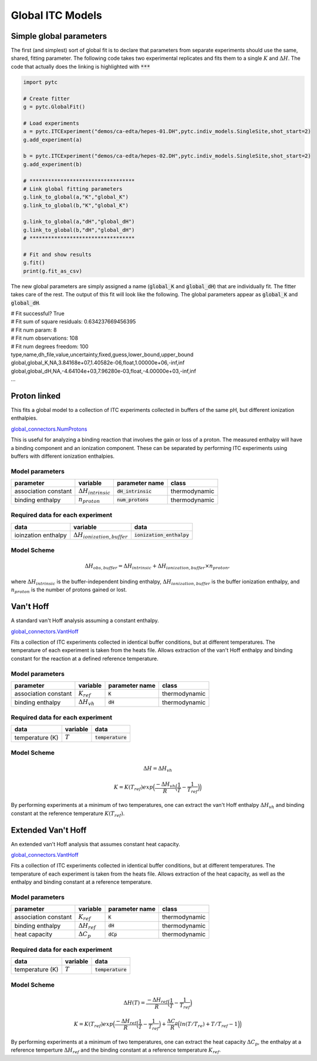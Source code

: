 =================
Global ITC Models
=================

Simple global parameters
------------------------

The first (and simplest) sort of global fit is to declare that parameters
from separate experiments should use the same, shared, fitting parameter.  The
following code takes two experimental replicates and fits them to a single
:math:`K` and :math:`\Delta H`.  The code that actually does the linking is
highlighted with :code:`***`

.. sourcecode:: python

    import pytc

    # Create fitter
    g = pytc.GlobalFit()

    # Load experiments
    a = pytc.ITCExperiment("demos/ca-edta/hepes-01.DH",pytc.indiv_models.SingleSite,shot_start=2)
    g.add_experiment(a)

    b = pytc.ITCExperiment("demos/ca-edta/hepes-02.DH",pytc.indiv_models.SingleSite,shot_start=2)
    g.add_experiment(b)

    # **********************************
    # Link global fitting parameters
    g.link_to_global(a,"K","global_K")
    g.link_to_global(b,"K","global_K")

    g.link_to_global(a,"dH","global_dH")
    g.link_to_global(b,"dH","global_dH")
    # **********************************
     
    # Fit and show results
    g.fit()
    print(g.fit_as_csv)

The new global parameters are simply assigned a name (:code:`global_K` and 
:code:`global_dH`) that are individually fit.  The fitter takes care of the
rest. The output of this fit will look like the following.  The 
global parameters appear as :code:`global_K` and :code:`global_dH`.

| # Fit successful? True
| # Fit sum of square residuals: 0.634237669456395
| # Fit num param: 8
| # Fit num observations: 108
| # Fit num degrees freedom: 100
| type,name,dh_file,value,uncertainty,fixed,guess,lower_bound,upper_bound
| global,global_K,NA,3.84168e+07,1.40582e-06,float,1.00000e+06,-inf,inf
| global,global_dH,NA,-4.64104e+03,7.96280e-03,float,-4.00000e+03,-inf,inf
| ...

Proton linked
--------------

This fits a global model to a collection of ITC experiments collected in buffers
of the same pH, but different ionization enthalpies. 

`global_connectors\.NumProtons <https://github.com/harmslab/pytc/blob/master/pytc/global_connectors/num_protons.py>`_

This is useful for analyzing a binding reaction that involves the gain or loss of
a proton.  The measured enthalpy will have a binding component and an ionization
component.  These can be separated by performing ITC experiments using buffers
with different ionization enthalpies. 

Model parameters
~~~~~~~~~~~~~~~~
+---------------------------------+------------------------------+----------------------------+---------------+
|parameter                        | variable                     | parameter name             | class         |
+=================================+==============================+============================+===============+
|association constant             | :math:`\Delta H_{intrinsic}` | :code:`dH_intrinsic`       | thermodynamic |
+---------------------------------+------------------------------+----------------------------+---------------+
|binding enthalpy                 | :math:`n_{proton}`           | :code:`num_protons`        | thermodynamic |
+---------------------------------+------------------------------+----------------------------+---------------+

Required data for each experiment
~~~~~~~~~~~~~~~~~~~~~~~~~~~~~~~~~
+---------------------------------+--------------------------------------+----------------------------+
|data                             | variable                             | data                       |
+=================================+======================================+============================+
|ioinzation enthalpy              | :math:`\Delta H_{ionization,buffer}` | :code:`ionization_enthalpy`|      
+---------------------------------+--------------------------------------+----------------------------+

Model Scheme
~~~~~~~~~~~~

.. math::
    \Delta H_{obs,buffer} = \Delta H_{intrinsic} + \Delta H_{ionization,buffer} \times n_{proton},

where :math:`\Delta H_{intrinsic}` is the buffer-independent binding enthalpy, 
:math:`\Delta H_{ionization,buffer}` is the buffer ionization enthalpy, and 
:math:`n_{proton}` is the number of protons gained or lost.  


Van't Hoff
----------

A standard van't Hoff analysis assuming a constant enthalpy.

`global_connectors\.VantHoff <https://github.com/harmslab/pytc/blob/master/pytc/global_connectors/vant_hoff.py>`_

Fits a collection of ITC experiments collected in identical buffer conditions, but
at different temperatures.  The temperature of each experiment is taken from the
heats file.  Allows extraction of the van't Hoff enthalpy and binding constant 
for the reaction at a defined reference temperature.

Model parameters
~~~~~~~~~~~~~~~~
+---------------------------------+------------------------------+----------------------------+---------------+
|parameter                        | variable                     | parameter name             | class         |
+=================================+==============================+============================+===============+
|association constant             | :math:`K_{ref}`              | :code:`K`                  | thermodynamic |
+---------------------------------+------------------------------+----------------------------+---------------+
|binding enthalpy                 | :math:`\Delta H_{vh}`        | :code:`dH`                 | thermodynamic |
+---------------------------------+------------------------------+----------------------------+---------------+

Required data for each experiment
~~~~~~~~~~~~~~~~~~~~~~~~~~~~~~~~~
+---------------------------------+--------------------------------------+----------------------------+
|data                             | variable                             | data                       |
+=================================+======================================+============================+
|temperature (K)                  | :math:`T`                            | :code:`temperature`        |      
+---------------------------------+--------------------------------------+----------------------------+

Model Scheme
~~~~~~~~~~~~

.. math::
    \Delta H = \Delta H_{vh}
.. math::
    K = K(T_{ref})exp \Big ( \frac{-\Delta H_{vh}}{R} \Big (\frac{1}{T} - \frac{1}{T_{ref}} \Big ) \Big )

By performing experiments at a minimum of two temperatures, one can extract the
van't Hoff enthalpy :math:`\Delta H_{vh}` and binding constant at the reference 
temperature :math:`K(T_{ref})`.


Extended Van't Hoff
-------------------

An extended van't Hoff analysis that assumes constant heat capacity.

`global_connectors\.VantHoff <https://github.com/harmslab/pytc/blob/master/pytc/global_connectors/vant_hoff_extended.py>`_

Fits a collection of ITC experiments collected in identical buffer conditions, but
at different temperatures.  The temperature of each experiment is taken from the
heats file.  Allows extraction of the heat capacity, as well as the enthalpy and 
binding constant at a reference temperature. 

Model parameters
~~~~~~~~~~~~~~~~
+---------------------------------+------------------------------+----------------------------+---------------+
|parameter                        | variable                     | parameter name             | class         |
+=================================+==============================+============================+===============+
|association constant             | :math:`K_{ref}`              | :code:`K`                  | thermodynamic |
+---------------------------------+------------------------------+----------------------------+---------------+
|binding enthalpy                 | :math:`\Delta H_{ref}`       | :code:`dH`                 | thermodynamic |
+---------------------------------+------------------------------+----------------------------+---------------+
|heat capacity                    | :math:`\Delta C_{p}`         | :code:`dCp`                | thermodynamic |
+---------------------------------+------------------------------+----------------------------+---------------+

Required data for each experiment
~~~~~~~~~~~~~~~~~~~~~~~~~~~~~~~~~
+---------------------------------+--------------------------------------+----------------------------+
|data                             | variable                             | data                       |
+=================================+======================================+============================+
|temperature (K)                  | :math:`T`                            | :code:`temperature`        |      
+---------------------------------+--------------------------------------+----------------------------+

Model Scheme
~~~~~~~~~~~~

.. math::
    \Delta H(T) = \frac{-\Delta H_{ref}}{R} \Big ( \frac{1}{T} - \frac{1}{T_{ref}} \Big ) 
.. math::
    K = K(T_{ref})exp \Big ( \frac{-\Delta H_{ref}}{R} \Big (\frac{1}{T} - \frac{1}{T_{ref}} \Big ) + \frac{\Delta C_{p}}{R} \Big ( ln(T/T_{re}) + T/T_{ref} - 1 \Big ) \Big )

By performing experiments at a minimum of two temperatures, one can extract the
heat capacity :math:`\Delta C_{p}`, the enthalpy at a reference temperture 
:math:`\Delta H_{ref}` and the binding constant at a reference temperature 
:math:`K_{ref}`.
